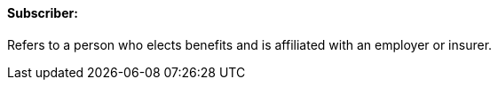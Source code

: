 ==== Subscriber:
[v291_section="11.2.4.15"]

Refers to a person who elects benefits and is affiliated with an employer or insurer.

